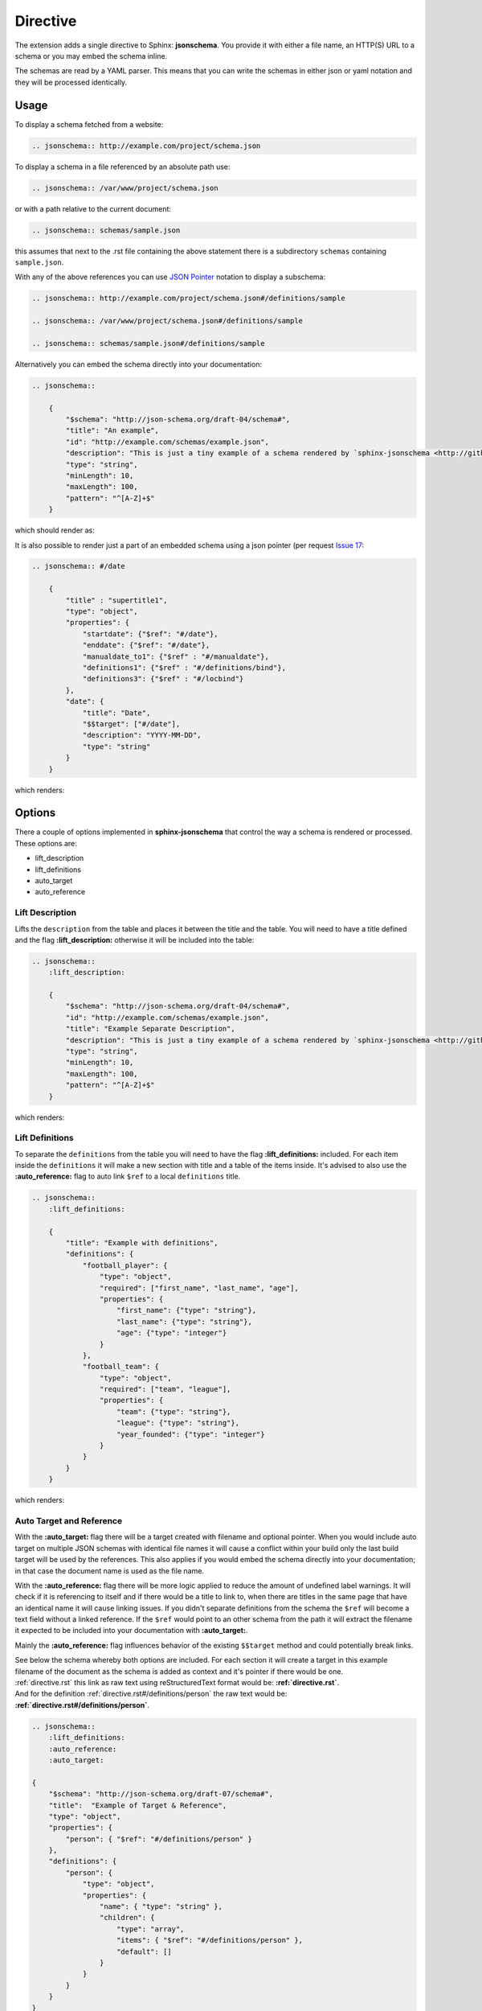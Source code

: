 
Directive
=========

The extension adds a single directive to Sphinx: **jsonschema**.
You provide it with either a file name, an HTTP(S) URL to a schema
or you may embed the schema inline.

The schemas are read by a YAML parser.
This means that you can write the schemas in either json or yaml notation
and they will be processed identically.

Usage
-----

To display a schema fetched from a website:

.. code-block:: rst

    .. jsonschema:: http://example.com/project/schema.json

To display a schema in a file referenced by an absolute path use:

.. code-block:: rst

    .. jsonschema:: /var/www/project/schema.json

or with a path relative to the current document:

.. code-block:: rst

    .. jsonschema:: schemas/sample.json

this assumes that next to the .rst file containing the above statement there
is a subdirectory ``schemas`` containing ``sample.json``.


With any of the above references you can use `JSON Pointer <https://tools.ietf.org/html/rfc6901>`_
notation to display a subschema:

.. code-block:: rst

    .. jsonschema:: http://example.com/project/schema.json#/definitions/sample

    .. jsonschema:: /var/www/project/schema.json#/definitions/sample

    .. jsonschema:: schemas/sample.json#/definitions/sample

Alternatively you can embed the schema directly into your documentation:

.. code-block:: rst

    .. jsonschema::

        {
            "$schema": "http://json-schema.org/draft-04/schema#",
            "title": "An example",
            "id": "http://example.com/schemas/example.json",
            "description": "This is just a tiny example of a schema rendered by `sphinx-jsonschema <http://github.com/lnoor/sphinx-jsonschema>`_.\n\nYes that's right you can use *reStructuredText* in a description.",
            "type": "string",
            "minLength": 10,
            "maxLength": 100,
            "pattern": "^[A-Z]+$"
        }

which should render as:

.. jsonschema::

    {
        "$schema": "http://json-schema.org/draft-04/schema#",
        "title": "An example",
        "id": "http://example.com/schemas/example.json",
        "description": "This is just a tiny example of a schema rendered by `sphinx-jsonschema <http://github.com/lnoor/sphinx-jsonschema>`_.\n\nYes that's right you can use *reStructuredText* in a description.",
        "type": "string",
        "minLength": 10,
        "maxLength": 100,
        "pattern": "^[A-Z]+$"
    }

It is also possible to render just a part of an embedded schema using a json pointer (per request `Issue 17 <https://github.com/lnoor/sphinx-jsonschema/issues/17>`_:

.. code-block:: rst

    .. jsonschema:: #/date

        {
            "title" : "supertitle1",
            "type": "object",
            "properties": {
                "startdate": {"$ref": "#/date"},
                "enddate": {"$ref": "#/date"},
                "manualdate_to1": {"$ref" : "#/manualdate"},
                "definitions1": {"$ref" : "#/definitions/bind"},
                "definitions3": {"$ref" : "#/locbind"}
            },
            "date": {
                "title": "Date",
                "$$target": ["#/date"],
                "description": "YYYY-MM-DD",
                "type": "string"
            }
        }

which renders:

.. jsonschema:: #/date

    {
        "title" : "supertitle1",
        "type": "object",
        "properties": {
            "startdate": {"$ref": "#/date"},
            "enddate": {"$ref": "#/date"},
            "manualdate_to1": {"$ref" : "#/manualdate"},
            "definitions1": {"$ref" : "#/definitions/bind"},
            "definitions3": {"$ref" : "#/locbind"}
        },
        "date": {
            "title": "Date",
            "$$target": ["#/date"],
            "description": "YYYY-MM-DD",
            "type": "string"
        }
    }

Options
-------

There a couple of options implemented in **sphinx-jsonschema** that control the way a schema is rendered or processed.
These options are:

- lift_description
- lift_definitions
- auto_target
- auto_reference

Lift Description
++++++++++++++++

Lifts the ``description`` from the table and places it between the title and the table.
You will need to have a title defined and the flag **\:lift_description:** otherwise it will be included into
the table:

.. code-block::

    .. jsonschema::
        :lift_description:

        {
            "$schema": "http://json-schema.org/draft-04/schema#",
            "id": "http://example.com/schemas/example.json",
            "title": "Example Separate Description",
            "description": "This is just a tiny example of a schema rendered by `sphinx-jsonschema <http://github.com/lnoor/sphinx-jsonschema>`_.\n\nWhereby the description can shown as text outside the table, and you can still use *reStructuredText* in a description.",
            "type": "string",
            "minLength": 10,
            "maxLength": 100,
            "pattern": "^[A-Z]+$"
        }

which renders:

.. jsonschema::
    :lift_description:

    {
        "$schema": "http://json-schema.org/draft-04/schema#",
        "id": "http://example.com/schemas/example.json",
        "title": "Example Separate Description",
        "description": "This is just a tiny example of a schema rendered by `sphinx-jsonschema <http://github.com/lnoor/sphinx-jsonschema>`_.\n\nWhereby the description can shown as text outside the table, and you can still use *reStructuredText* in a description.",
        "type": "string",
        "minLength": 10,
        "maxLength": 100,
        "pattern": "^[A-Z]+$"
    }

Lift Definitions
++++++++++++++++

To separate the ``definitions`` from the table you will need to have the flag **\:lift_definitions:** included.
For each item inside the ``definitions`` it will make a new section with title and a table of the items inside.
It's advised to also use the **\:auto_reference:** flag to auto link ``$ref`` to a local ``definitions`` title.

.. code-block:: rst

    .. jsonschema::
        :lift_definitions:

        {
            "title": "Example with definitions",
            "definitions": {
                "football_player": {
                    "type": "object",
                    "required": ["first_name", "last_name", "age"],
                    "properties": {
                        "first_name": {"type": "string"},
                        "last_name": {"type": "string"},
                        "age": {"type": "integer"}
                    }
                },
                "football_team": {
                    "type": "object",
                    "required": ["team", "league"],
                    "properties": {
                        "team": {"type": "string"},
                        "league": {"type": "string"},
                        "year_founded": {"type": "integer"}
                    }
                }
            }
        }

which renders:

.. jsonschema::
    :lift_definitions:

    {
        "title": "Example with definitions",
        "definitions": {
            "football_player": {
                "type": "object",
                "required": ["first_name", "last_name", "age"],
                "properties": {
                    "first_name": {"type": "string"},
                    "last_name": {"type": "string"},
                    "age": {"type": "integer"}
                }
            },
            "football_team": {
                "type": "object",
                "required": ["team", "league"],
                "properties": {
                    "team": {"type": "string"},
                    "league": {"type": "string"},
                    "year_founded": {"type": "integer"}
                }
            }
        }
    }

Auto Target and Reference
+++++++++++++++++++++++++

With the **\:auto_target:** flag there will be a target created with filename and optional pointer.
When you would include auto target on multiple JSON schemas with identical file names it will cause a conflict
within your build only the last build target will be used by the references.
This also applies if you would embed the schema directly into your documentation; in that case the document name is used
as the file name.

With the **\:auto_reference:** flag there will be more logic applied to reduce the amount of undefined label warnings.
It will check if it is referencing to itself and if there would be a title to link to,
when there are titles in the same page that have an identical name it will cause linking issues.
If you didn't separate definitions from the schema the ``$ref`` will become a text field without a linked reference.
If the ``$ref`` would point to an other schema from the path it will extract the filename it expected
to be included into your documentation with **\:auto_target:**.

Mainly the **\:auto_reference:** flag influences behavior of the existing ``$$target`` method and could potentially break links.

| See below the schema whereby both options are included.
  For each section it will create a target in this example filename of the document as the schema is added as context and it's pointer if there would be one.
| :ref:`directive.rst` this link as raw text using reStructuredText format would be: **\:ref:`directive.rst`**.
| And for the definition :ref:`directive.rst#/definitions/person` the raw text would be:  **\:ref:`directive.rst#/definitions/person`**.

.. code-block:: rst

    .. jsonschema::
        :lift_definitions:
        :auto_reference:
        :auto_target:

    {
        "$schema": "http://json-schema.org/draft-07/schema#",
        "title":  "Example of Target & Reference",
        "type": "object",
        "properties": {
            "person": { "$ref": "#/definitions/person" }
        },
        "definitions": {
            "person": {
                "type": "object",
                "properties": {
                    "name": { "type": "string" },
                    "children": {
                        "type": "array",
                        "items": { "$ref": "#/definitions/person" },
                        "default": []
                    }
                }
            }
        }
    }

which renders:

.. jsonschema::
    :lift_definitions:
    :auto_reference:
    :auto_target:

    {
        "$schema": "http://json-schema.org/draft-07/schema#",
        "title": "Example of Target & Reference",
        "type": "object",
        "properties": {
            "person": { "$ref": "#/definitions/person" }
        },
        "definitions": {
            "person": {
                "type": "object",
                "properties": {
                    "name": { "type": "string" },
                    "children": {
                        "type": "array",
                        "items": { "$ref": "#/definitions/person" },
                        "default": []
                    }
                }
            }
        }
    }

Setting default values
++++++++++++++++++++++
When you want to use the options \:lift_definitions: \:lift_description, \:auto_target
and \:auto_reference in most schema renderings it is more convenient to set them once
for your whole project.

The ``conf.py`` option **jsonschema_options** lets you do so.
It takes a dict as value the boolean valued keys of which have the same name as the options.

So, in ``conf.py`` you can state:
.. code-block:: py

    jsonschema_options = {
        'lift_description': True,
        'aut_reference': True
    }

By default all four options are False.

Overruling defaults
^^^^^^^^^^^^^^^^^^^
The default values for the options can be overruled by setting the directive options.
They accept an optional argument which can be one of the words ``On``, ``Off``, ``True``
or ``False``. The default value for the argument is ``True``.

